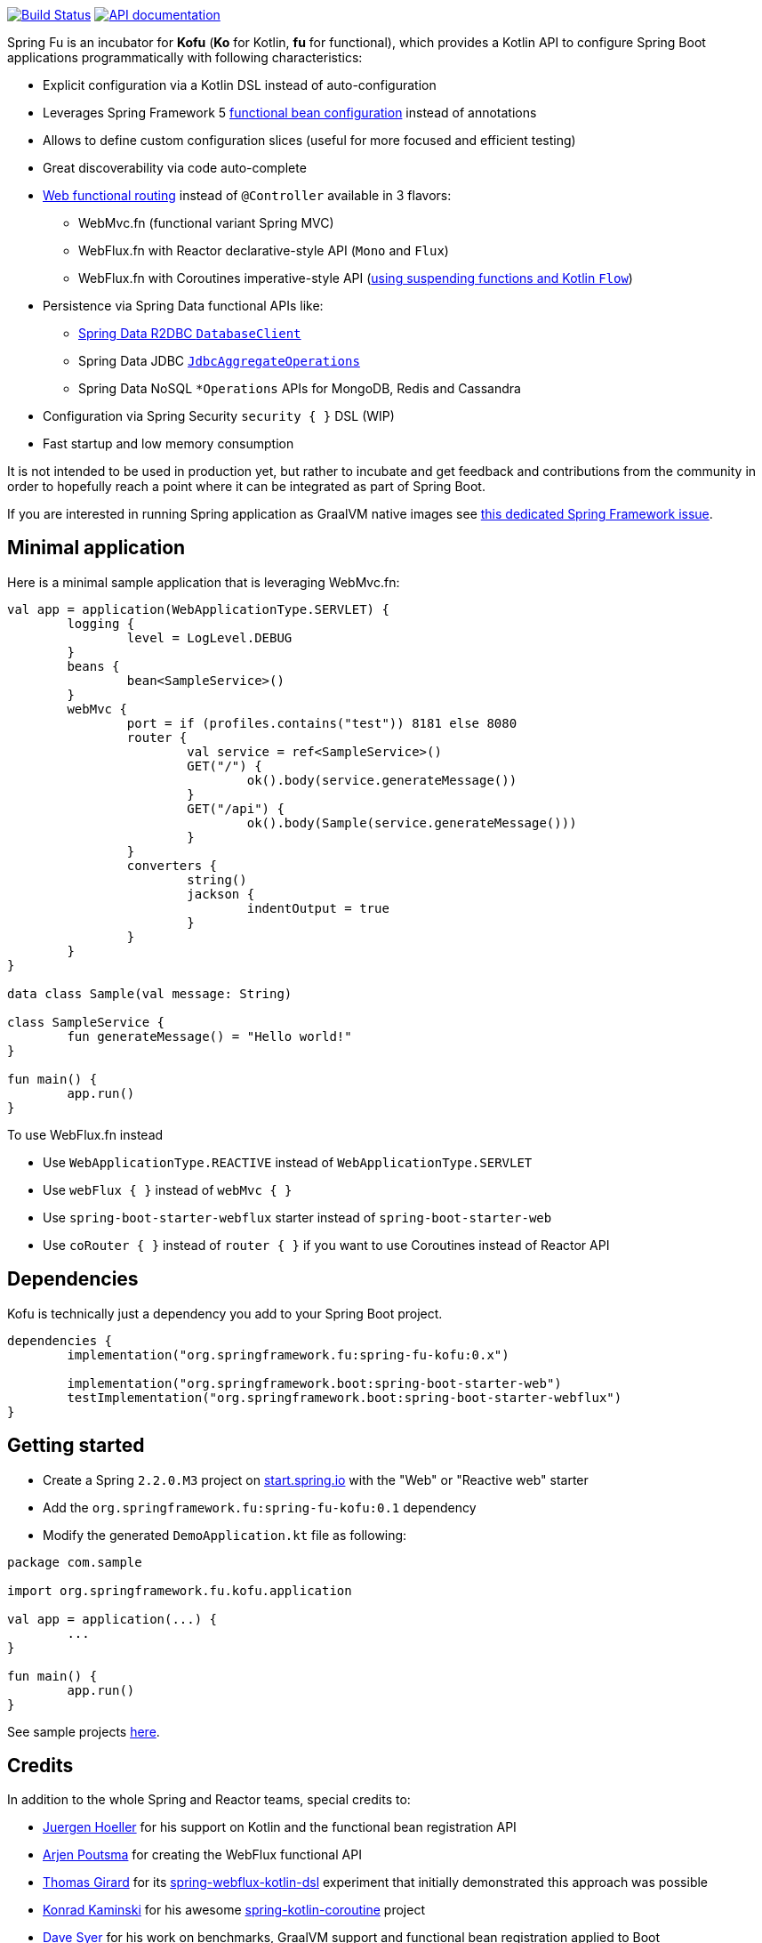:spring-fu-version: 0.1
:kofu-kdoc-url: http://repo.spring.io/snapshot/org/springframework/fu/spring-fu-kofu/{spring-fu-version}/spring-fu-kofu-{spring-fu-version}-javadoc.jar!
:framework-kdoc-url: https://docs.spring.io/spring-framework/docs/5.2.0.BUILD-SNAPSHOT/kdoc-api

image:https://ci.spring.io/api/v1/teams/spring-fu/pipelines/spring-fu/badge["Build Status", link="https://ci.spring.io/teams/spring-fu/pipelines/spring-fu"] image:https://img.shields.io/badge/API%20documentation-0.1-blue.svg["API documentation", link="http://repo.spring.io/milestone/org/springframework/fu/spring-fu-kofu/{spring-fu-version}/spring-fu-kofu-{spring-fu-version}-javadoc.jar!/kofu/org.springframework.fu.kofu/-application-dsl.html"]

Spring Fu is an incubator for *Kofu* (*Ko* for Kotlin, *fu* for functional), which provides a Kotlin API to configure Spring Boot applications programmatically with following characteristics:

 * Explicit configuration via a Kotlin DSL instead of auto-configuration
 * Leverages Spring Framework 5 https://docs.spring.io/spring/docs/5.2.0.BUILD-SNAPSHOT/spring-framework-reference/languages.html#kotlin-bean-definition-dsl[functional bean configuration] instead of annotations
 * Allows to define custom configuration slices (useful for more focused and efficient testing)
 * Great discoverability via code auto-complete
 * https://docs.spring.io/spring/docs/5.2.0.BUILD-SNAPSHOT/spring-framework-reference/languages.html#router-dsl[Web functional routing] instead of `@Controller` available in 3 flavors:
 ** WebMvc.fn (functional variant Spring MVC)
 ** WebFlux.fn with Reactor declarative-style API (`Mono` and `Flux`)
 ** WebFlux.fn with Coroutines imperative-style API (https://spring.io/blog/2019/04/12/going-reactive-with-spring-coroutines-and-kotlin-flow[using suspending functions and Kotlin `Flow`])
 * Persistence via Spring Data functional APIs like:
 ** https://spring.io/projects/spring-data-r2dbc[Spring Data R2DBC `DatabaseClient`]
 ** Spring Data JDBC https://github.com/spring-projects/spring-data-jdbc/blob/master/spring-data-jdbc/src/main/java/org/springframework/data/jdbc/core/JdbcAggregateOperations.java[`JdbcAggregateOperations`]
 ** Spring Data NoSQL `*Operations` APIs for MongoDB, Redis and Cassandra
 * Configuration via Spring Security `security { }` DSL (WIP)
 * Fast startup and low memory consumption

It is not intended to be used in production yet, but rather to incubate and get feedback and contributions
from the community in order to hopefully reach a point where it can be integrated as part of Spring Boot.

If you are interested in running Spring application as GraalVM native images see https://github.com/spring-projects/spring-framework/issues/22968[this dedicated Spring Framework issue].

== Minimal application

Here is a minimal sample application that is leveraging WebMvc.fn:

```kotlin
val app = application(WebApplicationType.SERVLET) {
	logging {
		level = LogLevel.DEBUG
	}
	beans {
		bean<SampleService>()
	}
	webMvc {
		port = if (profiles.contains("test")) 8181 else 8080
		router {
			val service = ref<SampleService>()
			GET("/") {
				ok().body(service.generateMessage())
			}
			GET("/api") {
				ok().body(Sample(service.generateMessage()))
			}
		}
		converters {
			string()
			jackson {
				indentOutput = true
			}
		}
	}
}

data class Sample(val message: String)

class SampleService {
	fun generateMessage() = "Hello world!"
}

fun main() {
	app.run()
}
```

To use WebFlux.fn instead

 * Use `WebApplicationType.REACTIVE` instead of `WebApplicationType.SERVLET`
 * Use `webFlux { }` instead of `webMvc { }`
 * Use `spring-boot-starter-webflux` starter instead of `spring-boot-starter-web`
 * Use `coRouter { }` instead of `router { }` if you want to use Coroutines instead of Reactor API

== Dependencies

Kofu is technically just a dependency you add to your Spring Boot project.

```kotlin
dependencies {
	implementation("org.springframework.fu:spring-fu-kofu:0.x")

	implementation("org.springframework.boot:spring-boot-starter-web")
	testImplementation("org.springframework.boot:spring-boot-starter-webflux")
}
```

== Getting started

* Create a Spring `2.2.0.M3` project on https://start.spring.io/#!language=kotlin[start.spring.io] with the "Web" or "Reactive web" starter
* Add the `org.springframework.fu:spring-fu-kofu:{spring-fu-version}` dependency
* Modify the generated `DemoApplication.kt` file as following:

```kotlin
package com.sample

import org.springframework.fu.kofu.application

val app = application(...) {
	...
}

fun main() {
	app.run()
}
```

See sample projects https://github.com/spring-projects/spring-fu/tree/master/samples[here].

== Credits

In addition to the whole Spring and Reactor teams, special credits to:

 * https://github.com/jhoeller[Juergen Hoeller] for his support on Kotlin and the functional bean registration API
 * https://github.com/poutsma[Arjen Poutsma] for creating the WebFlux functional API
 * https://github.com/tgirard12[Thomas Girard] for its https://github.com/tgirard12/spring-webflux-kotlin-dsl[spring-webflux-kotlin-dsl] experiment that initially demonstrated this approach was possible
 * https://github.com/konrad-kaminski[Konrad Kaminski] for his awesome https://github.com/konrad-kaminski/spring-kotlin-coroutine[spring-kotlin-coroutine] project
 * https://github.com/dsyer[Dave Syer] for his work on benchmarks, GraalVM support and functional bean registration applied to Boot
 * The whole https://github.com/spring-projects/spring-boot[Spring Boot] team
